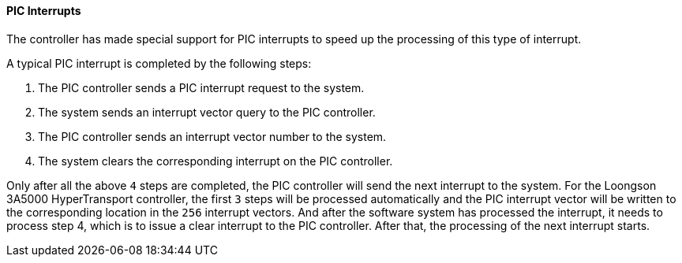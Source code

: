[[pic-interrupts]]
==== PIC Interrupts

The controller has made special support for PIC interrupts to speed up the processing of this type of interrupt.

A typical PIC interrupt is completed by the following steps:

. The PIC controller sends a PIC interrupt request to the system.
. The system sends an interrupt vector query to the PIC controller.
. The PIC controller sends an interrupt vector number to the system.
. The system clears the corresponding interrupt on the PIC controller.

Only after all the above `4` steps are completed, the PIC controller will send the next interrupt to the system.
For the Loongson 3A5000 HyperTransport controller, the first `3` steps will be processed automatically and the PIC interrupt vector will be written to the corresponding location in the `256` interrupt vectors.
And after the software system has processed the interrupt, it needs to process step 4, which is to issue a clear interrupt to the PIC controller.
After that, the processing of the next interrupt starts.
